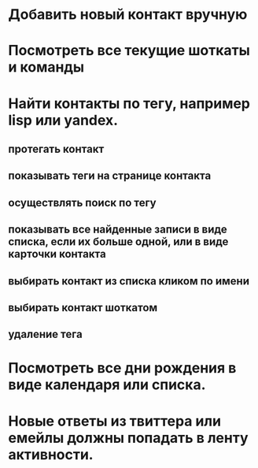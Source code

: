 * Добавить новый контакт вручную
* Посмотреть все текущие шоткаты и команды
* Найти контакты по тегу, например lisp или yandex.
** протегать контакт
** показывать теги на странице контакта
** осуществлять поиск по тегу
** показывать все найденные записи в виде списка, если их больше одной, или в виде карточки контакта
** выбирать контакт из списка кликом по имени
** выбирать контакт шоткатом
** удаление тега
* Посмотреть все дни рождения в виде календаря или списка.
* Новые ответы из твиттера или емейлы должны попадать в ленту активности.
